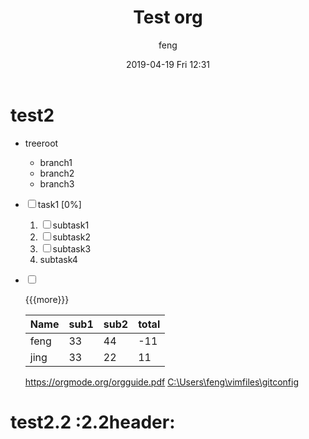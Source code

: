 #+STARTUP: showall
#+STARTUP: hidestars
#+OPTIONS: H:2 num:nil tags:nil toc:nil timestamps:t
#+LAYOUT: post
#+AUTHOR: feng
#+DATE: 2019-04-19 Fri 12:31
#+TITLE: Test org
#+DESCRIPTION: test org
#+TAGS: org
#+CATEGORIES: org

* test2                                                 :header:subofheader1:
+ treeroot
  + branch1
  + branch2
  + branch3
+ [ ] task1 [0%]
  1) [ ] subtask1
  2) [ ] subtask2
  3) [ ] subtask3
  4) subtask4
+ [ ] 

  {{{more}}}
  | Name | sub1 | sub2 | total |
  |------+------+------+-------|
  | feng |   33 |   44 |   -11 |
  | jing |   33 |   22 |    11 |
  #+TBLFM: $4=$2-$3
  
  [[https://orgmode.org/orgguide.pdf]]
  [[C:\Users\feng\vimfiles\gitconfig]]

* test2.2 :2.2header:


[fn:1]本文参考自http://orgmode.org/orgguide.pdf 
